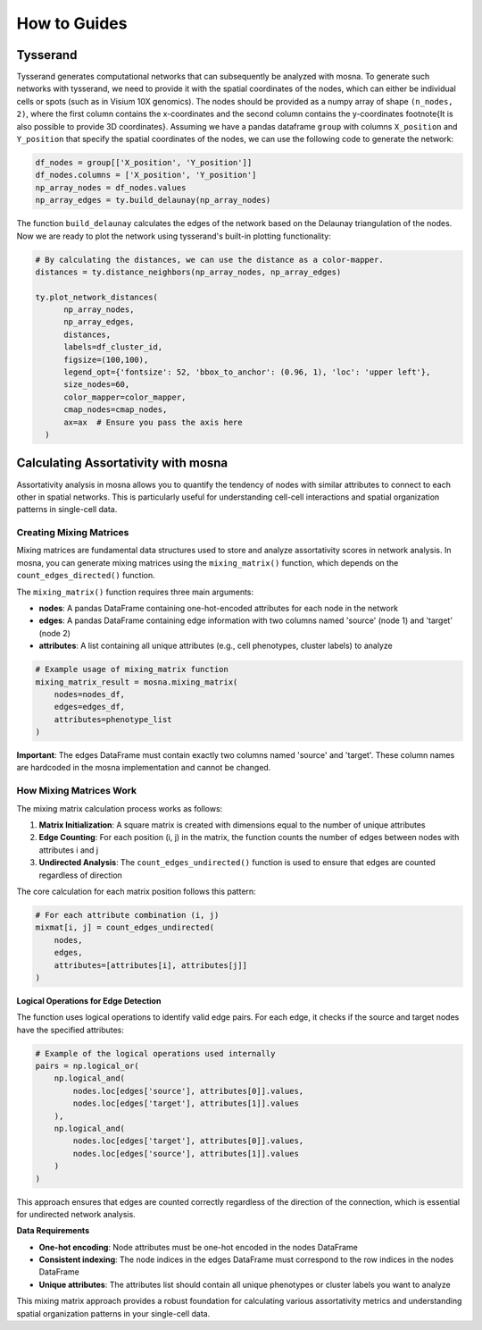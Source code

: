 How to Guides
=============





Tysserand
---------

Tysserand generates computational networks that can subsequently be analyzed with mosna.
To generate such networks with tysserand, we need to provide it with the spatial coordinates of the nodes, which can either be individual cells
or spots (such as in Visium 10X genomics). The nodes should be provided as a numpy array of shape ``(n_nodes, 2)``, where the first column contains the
x-coordinates and the second column contains the y-coordinates \footnote{It is also possible to provide 3D coordinates}.
Assuming we have a pandas dataframe ``group`` with columns ``X_position`` and ``Y_position`` that specify the spatial coordinates of the nodes, 
we can use the following code to generate the network:

.. code-block:: console

  df_nodes = group[['X_position', 'Y_position']]
  df_nodes.columns = ['X_position', 'Y_position']
  np_array_nodes = df_nodes.values
  np_array_edges = ty.build_delaunay(np_array_nodes)

The function ``build_delaunay`` calculates the edges of the network based on the Delaunay triangulation of the nodes.
Now we are ready to plot the network using tysserand's built-in plotting functionality:

.. code-block:: python

  # By calculating the distances, we can use the distance as a color-mapper.
  distances = ty.distance_neighbors(np_array_nodes, np_array_edges)

  ty.plot_network_distances(
        np_array_nodes, 
        np_array_edges, 
        distances, 
        labels=df_cluster_id, 
        figsize=(100,100), 
        legend_opt={'fontsize': 52, 'bbox_to_anchor': (0.96, 1), 'loc': 'upper left'},
        size_nodes=60,
        color_mapper=color_mapper,
        cmap_nodes=cmap_nodes,
        ax=ax  # Ensure you pass the axis here
    )


.. image:: images/img1_tysserand_network.png
   :alt: Example result
   :width: 94%
   :align: center


.. raw:: html

   <br><br>
   <br><br>
   <br><br>



Calculating Assortativity with mosna
------------------------------------

Assortativity analysis in mosna allows you to quantify the tendency of nodes with similar attributes to connect to each other in spatial networks. This is particularly useful for understanding cell-cell interactions and spatial organization patterns in single-cell data.

Creating Mixing Matrices
~~~~~~~~~~~~~~~~~~~~~~~

Mixing matrices are fundamental data structures used to store and analyze assortativity scores in network analysis. In mosna, you can generate mixing matrices using the ``mixing_matrix()`` function, which depends on the ``count_edges_directed()`` function.

The ``mixing_matrix()`` function requires three main arguments:

- **nodes**: A pandas DataFrame containing one-hot-encoded attributes for each node in the network
- **edges**: A pandas DataFrame containing edge information with two columns named 'source' (node 1) and 'target' (node 2)
- **attributes**: A list containing all unique attributes (e.g., cell phenotypes, cluster labels) to analyze

.. code-block:: python

    # Example usage of mixing_matrix function
    mixing_matrix_result = mosna.mixing_matrix(
        nodes=nodes_df,
        edges=edges_df,
        attributes=phenotype_list
    )

**Important**: The edges DataFrame must contain exactly two columns named 'source' and 'target'. These column names are hardcoded in the mosna implementation and cannot be changed.

How Mixing Matrices Work
~~~~~~~~~~~~~~~~~~~~~~~

The mixing matrix calculation process works as follows:

1. **Matrix Initialization**: A square matrix is created with dimensions equal to the number of unique attributes
2. **Edge Counting**: For each position (i, j) in the matrix, the function counts the number of edges between nodes with attributes i and j
3. **Undirected Analysis**: The ``count_edges_undirected()`` function is used to ensure that edges are counted regardless of direction

The core calculation for each matrix position follows this pattern:

.. code-block:: python

    # For each attribute combination (i, j)
    mixmat[i, j] = count_edges_undirected(
        nodes, 
        edges, 
        attributes=[attributes[i], attributes[j]]
    )

**Logical Operations for Edge Detection**

The function uses logical operations to identify valid edge pairs. For each edge, it checks if the source and target nodes have the specified attributes:

.. code-block:: python

    # Example of the logical operations used internally
    pairs = np.logical_or(
        np.logical_and(
            nodes.loc[edges['source'], attributes[0]].values,
            nodes.loc[edges['target'], attributes[1]].values
        ),
        np.logical_and(
            nodes.loc[edges['target'], attributes[0]].values,
            nodes.loc[edges['source'], attributes[1]].values
        )
    )

This approach ensures that edges are counted correctly regardless of the direction of the connection, which is essential for undirected network analysis.

**Data Requirements**

- **One-hot encoding**: Node attributes must be one-hot encoded in the nodes DataFrame
- **Consistent indexing**: The node indices in the edges DataFrame must correspond to the row indices in the nodes DataFrame
- **Unique attributes**: The attributes list should contain all unique phenotypes or cluster labels you want to analyze

This mixing matrix approach provides a robust foundation for calculating various assortativity metrics and understanding spatial organization patterns in your single-cell data.


